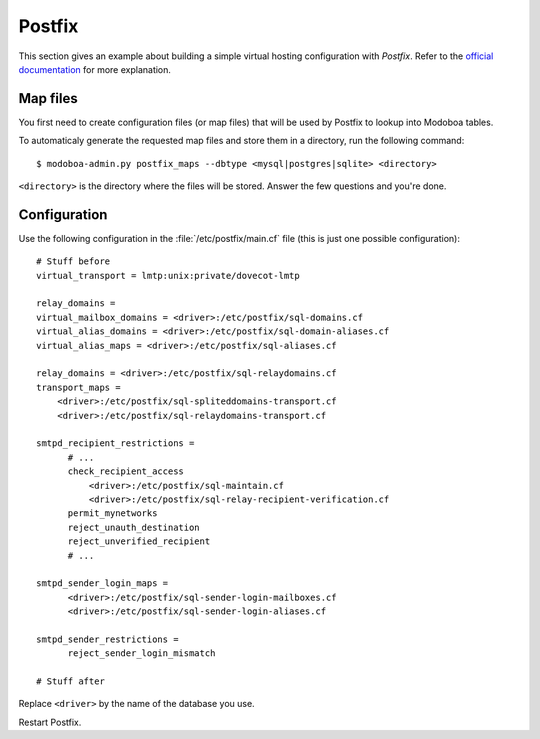 .. _postfix:

#######
Postfix
#######

This section gives an example about building a simple virtual hosting
configuration with *Postfix*. Refer to the `official documentation
<http://www.postfix.org/VIRTUAL_README.html>`_ for more explanation.

Map files
=========

You first need to create configuration files (or map files) that will
be used by Postfix to lookup into Modoboa tables.

To automaticaly generate the requested map files and store them in a
directory, run the following command::

  $ modoboa-admin.py postfix_maps --dbtype <mysql|postgres|sqlite> <directory>

``<directory>`` is the directory where the files will be
stored. Answer the few questions and you're done.

.. _postfix_config:

Configuration
=============

Use the following configuration in the :file:`/etc/postfix/main.cf` file
(this is just one possible configuration)::

  # Stuff before
  virtual_transport = lmtp:unix:private/dovecot-lmtp

  relay_domains =
  virtual_mailbox_domains = <driver>:/etc/postfix/sql-domains.cf
  virtual_alias_domains = <driver>:/etc/postfix/sql-domain-aliases.cf
  virtual_alias_maps = <driver>:/etc/postfix/sql-aliases.cf

  relay_domains = <driver>:/etc/postfix/sql-relaydomains.cf
  transport_maps =
      <driver>:/etc/postfix/sql-spliteddomains-transport.cf
      <driver>:/etc/postfix/sql-relaydomains-transport.cf

  smtpd_recipient_restrictions =
        # ...
        check_recipient_access
            <driver>:/etc/postfix/sql-maintain.cf
            <driver>:/etc/postfix/sql-relay-recipient-verification.cf
        permit_mynetworks
        reject_unauth_destination
        reject_unverified_recipient
        # ...

  smtpd_sender_login_maps =
        <driver>:/etc/postfix/sql-sender-login-mailboxes.cf
        <driver>:/etc/postfix/sql-sender-login-aliases.cf

  smtpd_sender_restrictions =
        reject_sender_login_mismatch

  # Stuff after

Replace ``<driver>`` by the name of the database you use.

Restart Postfix.
